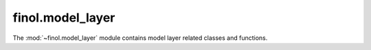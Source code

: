 .. module:: finol.model_layer

finol.model_layer
=================

The :mod:`~finol.model_layer` module contains model layer related classes and functions.

.. autosummary::
   :toctree: generated/
   :nosignatures:

   finol.model_layer.AlphaPortfolio
   finol.model_layer.CNN
   finol.model_layer.DNN
   finol.model_layer.LSRE_CAAN
   finol.model_layer.LSTM
   finol.model_layer.RNN
   finol.model_layer.Transformer
   finol.model_layer.UserModel
   finol.model_layer.ModelSelector

